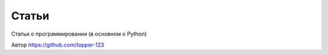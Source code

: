 Статьи
------

Статьи о программировании (в основном о Python)

Автор https://github.com/topper-123
